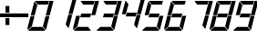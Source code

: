 SplineFontDB: 3.0
FontName: Zerlina
FullName: Zerlina
FamilyName: Zerlina
Weight: Regular
Copyright: Copyright (c) 2019 Eugene Dorr (gene.dorr@gmail.com)\n\nThis Font Software is licensed under the SIL Open Font License, Version 1.1.
UComments: "2019-2-6: Created with FontForge (http://fontforge.org)"
Version: 001.000
ItalicAngle: 0
UnderlinePosition: -100
UnderlineWidth: 50
Ascent: 800
Descent: 200
InvalidEm: 0
LayerCount: 2
Layer: 0 0 "Back" 1
Layer: 1 0 "Fore" 0
XUID: [1021 978 31328761 9578]
StyleMap: 0x0000
FSType: 0
OS2Version: 0
OS2_WeightWidthSlopeOnly: 0
OS2_UseTypoMetrics: 1
CreationTime: 1549483893
ModificationTime: 1549484056
OS2TypoAscent: 0
OS2TypoAOffset: 1
OS2TypoDescent: 0
OS2TypoDOffset: 1
OS2TypoLinegap: 90
OS2WinAscent: 0
OS2WinAOffset: 1
OS2WinDescent: 0
OS2WinDOffset: 1
HheadAscent: 0
HheadAOffset: 1
HheadDescent: 0
HheadDOffset: 1
MarkAttachClasses: 1
DEI: 91125
Encoding: ISO8859-1
UnicodeInterp: none
NameList: AGL For New Fonts
DisplaySize: -48
AntiAlias: 1
FitToEm: 0
WinInfo: 0 16 14
BeginPrivate: 0
EndPrivate
BeginChars: 256 14

StartChar: uni0000
Encoding: 0 0 0
Width: 630
VWidth: 0
Flags: W
HStem: 0 107<132 415> 693 103<285 565>
LayerCount: 2
Fore
SplineSet
717 796 m 1
 613 409 l 1
 505 409 l 1
 575.30893323 671.306404742 l 1
 364.079179772 399.324731042 l 1
 431.516767092 136.76772441 l 1
 500 391 l 1
 608 391 l 1
 517 49 l 2
 514 40 513 40 510 34 c 0
 507 29 505 27 502 23 c 1
 440.212693957 102.911582482 l 1
 441.216697764 99.0026609953 l 1
 429.10967938 95.8929816157 l 1
 424.841391328 94.7966747532 l 1
 490 14 l 1
 482 5 486 9 482 5 c 0
 476.299122875 -0.700877125496 473 0 462 0 c 2
 52 0 l 2
 46 0 42 2 36 5 c 0
 31 8 29 9 24 14 c 1
 118.204611789 95.1206379294 l 1
 114.332790396 98.1276194923 l 1
 106.663571188 104.083782864 l 1
 15 26 l 1
 10 34 6 41 5 53 c 0
 4.65108154367 57.187021476 4.48156210789 60.9386175921 4.48156210789 64.445177843 c 0
 4.48156210789 78.4848750142 7.19907972391 88.596472275 12 107 c 2
 89 391 l 1
 196 391 l 1
 127.757770441 135.792757949 l 1
 336.815681132 404.977943839 l 1
 269.843620886 665.722498393 l 1
 200 409 l 1
 93 409 l 1
 184 747 l 2
 186 754 186 757 189 764 c 0
 192 770 194 774 199 778 c 1
 261.900126556 696.649169655 l 1
 260.783302236 700.997339005 l 1
 272.89032062 704.107018384 l 1
 275.690066858 704.826131288 l 1
 211 787 l 1
 218 791 221 792 228 794 c 0
 236 796 241 796 250 796 c 2
 595 797 l 1
 567.657341475 702.212117112 l 1
 571.794829096 707.539590112 l 1
 581.667209604 699.872380508 l 1
 582.742044822 699.037628758 l 1
 609 797 l 1
 717 796 l 1
356.212276841 429.953206455 m 1
 560.502913752 693 l 1
 288.648888088 693 l 1
 356.212276841 429.953206455 l 1
344.682584063 374.349468425 m 1
 137.050350853 107 l 1
 413.351111912 107 l 1
 344.682584063 374.349468425 l 1
EndSplineSet
Validated: 524289
EndChar

StartChar: space
Encoding: 32 32 1
Width: 630
VWidth: 0
Flags: W
LayerCount: 2
Fore
Validated: 1
EndChar

StartChar: plus
Encoding: 43 43 2
Width: 370
VWidth: 0
Flags: W
HStem: 142 190<151 257> 350 104<0 405> 476 184<151 257>
VStem: 151 106<142 332 476 660>
LayerCount: 2
Fore
SplineSet
151 332 m 25
 257 332 l 25
 257 140 l 25
 151 142 l 25
 151 332 l 25
0 454 m 29
 405 454 l 29
 405 350 l 29
 0 350 l 25
 0 454 l 29
151 660 m 25
 257 662 l 25
 257 474 l 25
 151 476 l 25
 151 660 l 25
EndSplineSet
Validated: 1
EndChar

StartChar: hyphen
Encoding: 45 45 3
Width: 370
VWidth: 0
Flags: W
HStem: 350 104<0 405>
LayerCount: 2
Fore
SplineSet
0 454 m 29
 405 454 l 25
 405 350 l 25
 0 350 l 25
 0 454 l 29
EndSplineSet
Validated: 1
EndChar

StartChar: zero
Encoding: 48 48 4
Width: 630
VWidth: 0
Flags: W
HStem: 0 107<132 415> 693 103<285 565>
LayerCount: 2
Fore
SplineSet
595 797 m 25
 565 693 l 25
 285 693 l 25
 211 787 l 17
 218 791 221 792 228 794 c 24
 236 796 241 796 250 796 c 9
 595 797 l 25
199 778 m 9
 274 681 l 25
 200 409 l 25
 93 409 l 25
 184 747 l 25
 186 754 186 757 189 764 c 24
 192 770 194 774 199 778 c 9
89 391 m 25
 196 391 l 25
 123 118 l 25
 15 26 l 17
 10 34 6 41 5 53 c 0
 4.65108154367 57.187021476 4.48156210789 60.9386175921 4.48156210789 64.445177843 c 0
 4.48156210789 78.4848750142 7.19907972391 88.596472275 12 107 c 9
 89 391 l 25
24 14 m 9
 132 107 l 25
 415 107 l 25
 490 14 l 17
 482 5 486 9 482 5 c 0
 476.299122875 -0.700877125496 473 0 462 0 c 9
 52 0 l 17
 46 0 42 2 36 5 c 24
 31 8 29 9 24 14 c 9
502 23 m 25
 427 120 l 25
 500 391 l 25
 608 391 l 25
 517 49 l 17
 514 40 513 40 510 34 c 24
 507 29 505 27 502 23 c 25
717 796 m 25
 613 409 l 25
 505 409 l 25
 609 797 l 25
 717 796 l 25
EndSplineSet
Validated: 524289
EndChar

StartChar: one
Encoding: 49 49 5
Width: 630
VWidth: 0
Flags: W
HStem: 777 20G<603.639 717>
VStem: 427 290
LayerCount: 2
Fore
SplineSet
502 23 m 25
 427 120 l 25
 500 391 l 25
 608 391 l 25
 517 49 l 17
 514 40 513 40 510 34 c 24
 507 29 505 27 502 23 c 25
717 796 m 25
 613 409 l 25
 505 409 l 25
 609 797 l 25
 717 796 l 25
EndSplineSet
Validated: 1
EndChar

StartChar: two
Encoding: 50 50 6
Width: 630
VWidth: 0
Flags: W
HStem: 0 107<132 415> 349 103<229 472> 693 103<285 565>
LayerCount: 2
Fore
SplineSet
595 797 m 25
 565 693 l 25
 285 693 l 25
 211 787 l 17
 218 791 221 792 228 794 c 24
 236 796 241 796 250 796 c 9
 595 797 l 25
89 391 m 25
 196 391 l 25
 123 118 l 25
 15 26 l 17
 10 34 6 41 5 53 c 0
 4.65108154367 57.187021476 4.48156210789 60.9386175921 4.48156210789 64.445177843 c 0
 4.48156210789 78.4848750142 7.19907972391 88.596472275 12 107 c 9
 89 391 l 25
24 14 m 9
 132 107 l 25
 415 107 l 25
 490 14 l 17
 482 5 486 9 482 5 c 0
 476.299122875 -0.700877125496 473 0 462 0 c 9
 52 0 l 17
 46 0 42 2 36 5 c 24
 31 8 29 9 24 14 c 9
717 796 m 25
 613 409 l 25
 505 409 l 25
 609 797 l 25
 717 796 l 25
229 452 m 25
 502 453 l 25
 472 348 l 25
 200 349 l 25
 229 452 l 25
EndSplineSet
Validated: 524289
EndChar

StartChar: three
Encoding: 51 51 7
Width: 630
VWidth: 0
Flags: W
HStem: 0 107<132 415> 349 103<229 472> 693 103<285 565>
LayerCount: 2
Fore
SplineSet
595 797 m 25
 565 693 l 25
 285 693 l 25
 211 787 l 17
 218 791 221 792 228 794 c 24
 236 796 241 796 250 796 c 9
 595 797 l 25
24 14 m 9
 132 107 l 25
 415 107 l 25
 490 14 l 17
 482 5 486 9 482 5 c 0
 476.299122875 -0.700877125496 473 0 462 0 c 9
 52 0 l 17
 46 0 42 2 36 5 c 24
 31 8 29 9 24 14 c 9
502 23 m 25
 427 120 l 25
 500 391 l 25
 608 391 l 25
 517 49 l 17
 514 40 513 40 510 34 c 24
 507 29 505 27 502 23 c 25
717 796 m 25
 613 409 l 25
 505 409 l 25
 609 797 l 25
 717 796 l 25
229 452 m 25
 502 453 l 25
 472 348 l 25
 200 349 l 25
 229 452 l 25
EndSplineSet
Validated: 524289
EndChar

StartChar: four
Encoding: 52 52 8
Width: 630
VWidth: 0
Flags: W
HStem: 349 103<229 472> 777 20G<603.639 717>
LayerCount: 2
Fore
SplineSet
199 778 m 9
 274 681 l 25
 200 409 l 25
 93 409 l 25
 184 747 l 25
 186 754 186 757 189 764 c 24
 192 770 194 774 199 778 c 9
12 107 m 1033
502 23 m 25
 427 120 l 25
 500 391 l 25
 608 391 l 25
 517 49 l 17
 514 40 513 40 510 34 c 24
 507 29 505 27 502 23 c 25
717 796 m 25
 613 409 l 25
 505 409 l 25
 609 797 l 25
 717 796 l 25
229 452 m 25
 502 453 l 25
 472 348 l 25
 200 349 l 25
 229 452 l 25
EndSplineSet
Validated: 1
EndChar

StartChar: five
Encoding: 53 53 9
Width: 630
VWidth: 0
Flags: W
HStem: 0 107<132 415> 349 103<229 472> 693 103<285 565>
LayerCount: 2
Fore
SplineSet
595 797 m 25
 565 693 l 25
 285 693 l 25
 211 787 l 17
 218 791 221 792 228 794 c 24
 236 796 241 796 250 796 c 9
 595 797 l 25
199 778 m 9
 274 681 l 25
 200 409 l 25
 93 409 l 25
 184 747 l 25
 186 754 186 757 189 764 c 24
 192 770 194 774 199 778 c 9
24 14 m 9
 132 107 l 25
 415 107 l 25
 490 14 l 17
 482 5 486 9 482 5 c 0
 476.299122875 -0.700877125496 473 0 462 0 c 9
 52 0 l 17
 46 0 42 2 36 5 c 24
 31 8 29 9 24 14 c 9
502 23 m 25
 427 120 l 25
 500 391 l 25
 608 391 l 25
 517 49 l 17
 514 40 513 40 510 34 c 24
 507 29 505 27 502 23 c 25
229 452 m 25
 502 453 l 25
 472 348 l 25
 200 349 l 25
 229 452 l 25
EndSplineSet
Validated: 524289
EndChar

StartChar: six
Encoding: 54 54 10
Width: 630
VWidth: 0
Flags: W
HStem: 0 107<132 415> 349 103<229 472> 693 103<285 565>
LayerCount: 2
Fore
SplineSet
595 797 m 25
 565 693 l 25
 285 693 l 25
 211 787 l 17
 218 791 221 792 228 794 c 24
 236 796 241 796 250 796 c 9
 595 797 l 25
199 778 m 9
 274 681 l 25
 200 409 l 25
 93 409 l 25
 184 747 l 25
 186 754 186 757 189 764 c 24
 192 770 194 774 199 778 c 9
89 391 m 25
 196 391 l 25
 123 118 l 25
 15 26 l 17
 10 34 6 41 5 53 c 0
 4.65108154367 57.187021476 4.48156210789 60.9386175921 4.48156210789 64.445177843 c 0
 4.48156210789 78.4848750142 7.19907972391 88.596472275 12 107 c 9
 89 391 l 25
24 14 m 9
 132 107 l 25
 415 107 l 25
 490 14 l 17
 482 5 486 9 482 5 c 0
 476.299122875 -0.700877125496 473 0 462 0 c 9
 52 0 l 17
 46 0 42 2 36 5 c 24
 31 8 29 9 24 14 c 9
502 23 m 25
 427 120 l 25
 500 391 l 25
 608 391 l 25
 517 49 l 17
 514 40 513 40 510 34 c 24
 507 29 505 27 502 23 c 25
229 452 m 25
 502 453 l 25
 472 348 l 25
 200 349 l 25
 229 452 l 25
EndSplineSet
Validated: 524289
EndChar

StartChar: seven
Encoding: 55 55 11
Width: 630
VWidth: 0
Flags: W
HStem: 693 103<285 565>
LayerCount: 2
Fore
SplineSet
595 797 m 25
 565 693 l 25
 285 693 l 25
 211 787 l 17
 218 791 221 792 228 794 c 24
 236 796 241 796 250 796 c 9
 595 797 l 25
502 23 m 25
 427 120 l 25
 500 391 l 25
 608 391 l 25
 517 49 l 17
 514 40 513 40 510 34 c 24
 507 29 505 27 502 23 c 25
717 796 m 25
 613 409 l 25
 505 409 l 25
 609 797 l 25
 717 796 l 25
EndSplineSet
Validated: 1
EndChar

StartChar: eight
Encoding: 56 56 12
Width: 630
VWidth: 0
Flags: W
HStem: 0 107<132 415> 349 103<229 472> 693 103<285 565>
LayerCount: 2
Fore
SplineSet
595 797 m 29
 565 693 l 29
 285 693 l 29
 211 787 l 21
 218 791 221 792 228 794 c 28
 236 796 241 796 250 796 c 13
 595 797 l 29
199 778 m 13
 274 681 l 29
 200 409 l 29
 93 409 l 29
 184 747 l 29
 186 754 186 757 189 764 c 28
 192 770 194 774 199 778 c 13
89 391 m 29
 196 391 l 29
 123 118 l 29
 15 26 l 21
 10 34 6 41 5 53 c 4
 4.65108154367 57.187021476 4.48156210789 60.9386175921 4.48156210789 64.445177843 c 0
 4.48156210789 78.4848750142 7.19907972391 88.596472275 12 107 c 13
 89 391 l 29
24 14 m 13
 132 107 l 29
 415 107 l 29
 490 14 l 21
 482 5 486 9 482 5 c 4
 476.299122875 -0.700877125496 473 0 462 0 c 13
 52 0 l 21
 46 0 42 2 36 5 c 28
 31 8 29 9 24 14 c 13
502 23 m 29
 427 120 l 29
 500 391 l 29
 608 391 l 29
 517 49 l 21
 514 40 513 40 510 34 c 28
 507 29 505 27 502 23 c 29
717 796 m 29
 613 409 l 29
 505 409 l 29
 609 797 l 29
 717 796 l 29
229 452 m 29
 502 453 l 29
 472 348 l 29
 200 349 l 29
 229 452 l 29
EndSplineSet
Validated: 524289
EndChar

StartChar: nine
Encoding: 57 57 13
Width: 630
VWidth: 0
Flags: W
HStem: 0 107<132 415> 349 103<229 472> 693 103<285 565>
LayerCount: 2
Fore
SplineSet
595 797 m 25
 565 693 l 25
 285 693 l 25
 211 787 l 17
 218 791 221 792 228 794 c 24
 236 796 241 796 250 796 c 9
 595 797 l 25
199 778 m 9
 274 681 l 25
 200 409 l 25
 93 409 l 25
 184 747 l 25
 186 754 186 757 189 764 c 24
 192 770 194 774 199 778 c 9
24 14 m 9
 132 107 l 25
 415 107 l 25
 490 14 l 17
 482 5 486 9 482 5 c 0
 476.299122875 -0.700877125496 473 0 462 0 c 9
 52 0 l 17
 46 0 42 2 36 5 c 24
 31 8 29 9 24 14 c 9
502 23 m 25
 427 120 l 25
 500 391 l 25
 608 391 l 25
 517 49 l 17
 514 40 513 40 510 34 c 24
 507 29 505 27 502 23 c 25
717 796 m 25
 613 409 l 25
 505 409 l 25
 609 797 l 25
 717 796 l 25
229 452 m 25
 502 453 l 25
 472 348 l 25
 200 349 l 25
 229 452 l 25
EndSplineSet
Validated: 524289
EndChar
EndChars
EndSplineFont
